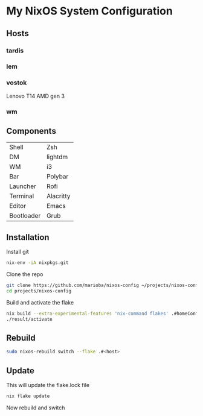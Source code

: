 * My NixOS System Configuration
** Hosts
*** tardis
*** lem
*** vostok
Lenovo T14 AMD gen 3
*** wm
** Components
| Shell      | Zsh       |
| DM         | lightdm   |
| WM         | i3        |
| Bar        | Polybar   |
| Launcher   | Rofi      |
| Terminal   | Alacritty |
| Editor     | Emacs     |
| Bootloader | Grub      |
** Installation
Install git
#+begin_src sh
  nix-env -iA nixpkgs.git
#+end_src

Clone the repo
#+begin_src sh
  git clone https://github.com/marioba/nixos-config ~/projects/nixos-config
  cd projects/nixos-config
#+end_src

Build and activate the flake
#+begin_src sh
  nix build --extra-experimental-features 'nix-command flakes' .#homeConfigurations.<host>.activationPackage
  ./result/activate
#+end_src

** Rebuild
#+begin_src sh
  sudo nixos-rebuild switch --flake .#<host>
#+end_src

** Update
This will update the flake.lock file

#+begin_src sh
nix flake update
#+end_src

Now rebuild and switch


